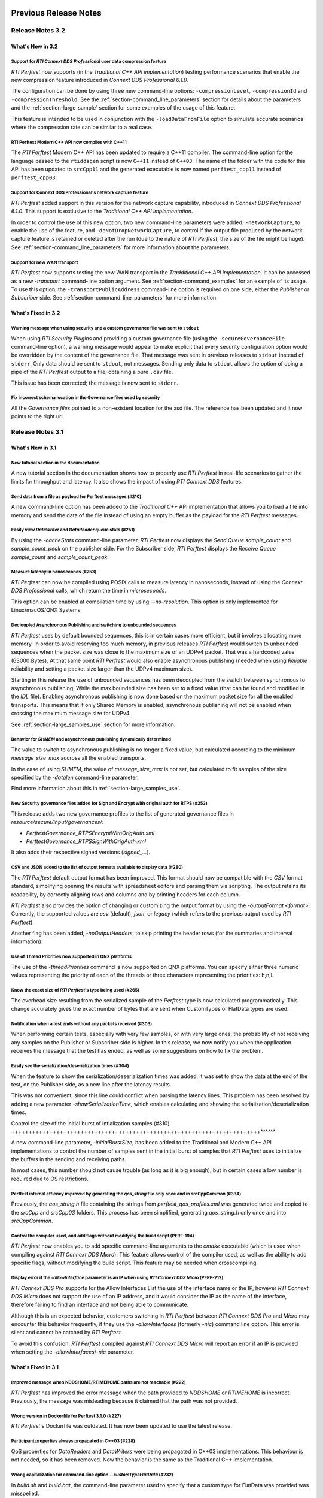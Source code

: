 Previous Release Notes
----------------------

Release Notes 3.2
~~~~~~~~~~~~~~~~~

What's New in 3.2
^^^^^^^^^^^^^^^^^

Support for *RTI Connext DDS Professional* user data compression feature |newTag|
+++++++++++++++++++++++++++++++++++++++++++++++++++++++++++++++++++++++++++++++++

*RTI Perftest* now supports (in the *Traditional C++ API implementation*) testing
performance scenarios that enable the new compression feature introduced
in *Connext DDS Professional 6.1.0*.

The configuration can be done by using three new command-line options:
``-compressionLevel``, ``-compressionId`` and ``-compressionThreshold``. See the
:ref:`section-command_line_parameters` section for details about the parameters
and the :ref:`section-large_sample` section for some examples of the usage of
this feature.

This feature is intended to be used in conjunction with the
``-loadDataFromFile`` option to simulate accurate scenarios where the
compression rate can be similar to a real case.

RTI Perftest Modern C++ API now compiles with C++11 |enhancedTag|
+++++++++++++++++++++++++++++++++++++++++++++++++++++++++++++++++

The *RTI Perftest* Modern C++ API has been updated to require a C++11 compiler. The
command-line option for the language passed to the ``rtiddsgen`` script is now
``C++11`` instead of ``C++03``. The name of the folder with the code for this API
has been updated to ``srcCpp11`` and the generated executable is now named
``perftest_cpp11`` instead of ``perftest_cpp03``.

Support for Connext DDS Professional's network capture feature |newTag|
+++++++++++++++++++++++++++++++++++++++++++++++++++++++++++++++++++++++

*RTI Perftest* added support in this version for the network capture capability,
introduced in *Connext DDS Professional 6.1.0*. This support is
exclusive to the *Traditional C++ API implementation*.

In order to control the use of this new option, two new command-line parameters
were added: ``-networkCapture``, to enable the use of the feature, and
``-doNotDropNetworkCapture``, to control if the output file produced by the
network capture feature is retained or deleted after the run (due to the nature of *RTI
Perftest*, the size of the file might be huge). See :ref:`section-command_line_parameters` for
more information about the parameters.

Support for new WAN transport |newTag|
++++++++++++++++++++++++++++++++++++++

*RTI Perftest* now supports testing the new WAN transport in the *Tradditional C++
API implementation*. It can be accessed as a new `-transport` command-line option
argument. See :ref:`section-command_examples` for an example of its
usage. To use this option, the ``-transportPublicAddress`` command-line option
is required on one side, either the *Publisher* or *Subscriber* side.
See :ref:`section-command_line_parameters` for more information.

What's Fixed in 3.2
^^^^^^^^^^^^^^^^^^^

Warning message when using security and a custom governance file was sent to ``stdout`` |fixedTag|
++++++++++++++++++++++++++++++++++++++++++++++++++++++++++++++++++++++++++++++++++++++++++++++++++

When using *RTI Security Plugins* and providing a custom governance
file (using the ``-secureGovernanceFile`` command-line option), a warning message
would appear to make explicit that every security configuration option would be
overridden by the content of the governance file. That message was sent in previous
releases to ``stdout`` instead of ``stderr``. Only data should be sent to
``stdout``, not messages. Sending only data to ``stdout`` allows the option
of doing a pipe of the *RTI Perftest* output to a file, obtaining a pure ``.csv`` file.

This issue has been corrected; the message is now sent to ``stderr``.

Fix incorrect schema location in the Governance files used by security |fixedTag|
+++++++++++++++++++++++++++++++++++++++++++++++++++++++++++++++++++++++++++++++++

All the `Governance files` pointed to a non-existent location for the xsd file.
The reference has been updated and it now points to the right url.

Release Notes 3.1
~~~~~~~~~~~~~~~~~

What's New in 3.1
^^^^^^^^^^^^^^^^^

New tutorial section in the documentation |newTag|
++++++++++++++++++++++++++++++++++++++++++++++++++

A new tutorial section in the documentation shows how to properly use
*RTI Perftest* in real-life scenarios to gather the limits for throughput
and latency. It also shows the impact of using *RTI Connext DDS* features.

Send data from a file as payload for Perftest messages (#210) |newTag|
++++++++++++++++++++++++++++++++++++++++++++++++++++++++++++++++++++++

A new command-line option has been added to the
*Traditional C++* API implementation that allows you to load a file
into memory and send the data of the file instead of using an empty buffer as the
payload for the *RTI Perftest* messages.

Easily view *DataWriter* and *DataReader* queue stats (#251) |enhancedTag|
++++++++++++++++++++++++++++++++++++++++++++++++++++++++++++++++++++++++++

By using the `-cacheStats` command-line parameter, *RTI Perftest* now displays the
*Send Queue* `sample_count` and `sample_count_peak` on the publisher side. For the
Subscriber side, *RTI Perftest* displays the *Receive Queue* `sample_count` and
`sample_count_peak`.

Measure latency in nanoseconds (#253) |newTag|
++++++++++++++++++++++++++++++++++++++++++++++

*RTI Perftest* can now be compiled using POSIX calls to measure latency
in nanoseconds, instead of using the *Connext DDS Professional* calls,
which return the time in *microseconds*.

This option can be enabled at compilation time by using `--ns-resolution`.
This option is only implemented for Linux/macOS/QNX Systems.

Decloupled Asynchronous Publishing and switching to unbounded sequences |enhancedTag|
+++++++++++++++++++++++++++++++++++++++++++++++++++++++++++++++++++++++++++++++++++++

*RTI Perftest* uses by default bounded sequences, this is in certain cases more
efficient, but it involves allocating more memory. In order to avoid reserving
too much memory, in previous releases *RTI Perftest* would switch to unbounded
sequences when the packet size was close to the maximum size of an UDPv4 packet.
That was a hardcoded value (63000 Bytes). At that same point *RTI Perftest* would
also enable asynchronous publishing (needed when using *Reliable* reliability and
setting a packet size larger than the UDPv4 maximum size).

Starting in this release the use of unbounded sequences has been decoupled from
the switch between synchronous to asynchronous publishing: While the max bounded
size has been set to a fixed value (that can be found and
modified in the `IDL` file). Enabling asynchronous publishing is now done based
on the maximum packet size for all the enabled transports. This means that if
only Shared Memory is enabled, asynchronous publishing will not be enabled when
crossing the maximum message size for UDPv4.

See :ref:`section-large_samples_use` section for more information.

Behavior for `SHMEM` and asynchronous publishing dynamically determined |enhancedTag|
+++++++++++++++++++++++++++++++++++++++++++++++++++++++++++++++++++++++++++++++++++++

The value to switch to asynchronous publishing is no longer a fixed value, but
calculated according to the minimum `message_size_max` accross all the enabled
transports.

In the case of using `SHMEM`, the value of `message_size_max` is not set, but
calculated to fit samples of the size specified by the
`-datalen` command-line parameter.

Find more information about this in :ref:`section-large_samples_use`.

New Security governance files added for Sign and Encrypt with original auth for RTPS (#253) |newTag|
++++++++++++++++++++++++++++++++++++++++++++++++++++++++++++++++++++++++++++++++++++++++++++++++++++

This release adds two new governance profiles to the list of generated governance files in
`resource/secure/input/governances/`:

- `PerftestGovernance_RTPSEncryptWithOrigAuth.xml`
- `PerftestGovernance_RTPSSignWithOrigAuth.xml`

It also adds their respective signed versions (`signed_`...).

CSV and JSON added to the list of output formats available to display data (#280) |newTag|
++++++++++++++++++++++++++++++++++++++++++++++++++++++++++++++++++++++++++++++++++++++++++

The *RTI Perftest* default output format has been improved. This format should now
be compatible with the `CSV` format standard, simplifying opening the results with
spreadsheet editors and parsing them via scripting. The output retains its readability,
by correctly aligning rows and columns and by printing headers for each column.

*RTI Perftest* also provides the option of changing or customizing the
output format by using the `-outputFormat <format>`. Currently, the supported
values are `csv` (default), `json`, or `legacy` (which refers to the previous
output used by *RTI Perftest*).

Another flag has been added, `-noOutputHeaders`, to skip printing the
header rows (for the summaries and interval information).

Use of Thread Priorities now supported in QNX platforms |enhancedTag|
+++++++++++++++++++++++++++++++++++++++++++++++++++++++++++++++++++++

The use of the `-threadPriorities` command is now supported on QNX platforms.
You can specify either three numeric values representing the priority of each
of the threads or three characters representing the priorities: h,n,l.

Know the exact size of *RTI Perftest*'s type being used (#265) |enhancedTag|
++++++++++++++++++++++++++++++++++++++++++++++++++++++++++++++++++++++++++++

The overhead size resulting from the serialized sample of the *Perftest* type is
now calculated programmatically. This change accurately gives the exact number of bytes
that are sent when CustomTypes or FlatData types are used.

Notification when a test ends without any packets received (#303) |newTag|
++++++++++++++++++++++++++++++++++++++++++++++++++++++++++++++++++++++++++

When performing certain tests, especially with very few samples, or with very large
ones, the probability of not receiving any samples on the Publisher or Subscriber side
is higher. In this release, we now notify you when the application receives the
message that the test has ended, as well as some suggestions on how to fix the problem.

Easily see the serialization/deserialization times (#304) |newTag|
++++++++++++++++++++++++++++++++++++++++++++++++++++++++++++++++++

When the feature to show the serialization/deserialization times was added, it was set
to show the data at the end of the test, on the Publisher side, as a new line after the
latency results.

This was not convenient, since this line could conflict when parsing the latency lines.
This problem has been resolved by adding a new parameter `-showSerializationTime`, which
enables calculating and showing the serialization/deserialization times.

Control the size of the initial burst of intialization samples (#310) |newTag|
++++++++++++++++++++++++++++++++++++++++++++++++++++++++++++++++++++++++^^^^^^

A new command-line parameter, `-initialBurstSize`, has been added to the
Traditional and Modern C++ API implementations to control the number of
samples sent in the initial burst of samples that *RTI Perftest* uses to initialize
the buffers in the sending and receiving paths.

In most cases, this number should not cause trouble (as long as it is
big enough), but in certain cases a low number is required due to OS restrictions.

Perftest internal effiency improved by generating the `qos_string` file only once and in srcCppCommon (#334) |enhancedTag|
++++++++++++++++++++++++++++++++++++++++++++++++++++++++++++++++++++++++++++++++++++++++++++++++++++++++++++++++++++++++++

Previously, the `qos_string.h` file containing the strings from
`perftest_qos_profiles.xml` was generated twice and copied to the `srcCpp` and
`srcCpp03` folders. This process has been simplified, generating `qos_string.h` only
once and into `srcCppCommon`.

Control the compiler used, and add flags without modifying the build script (PERF-194) |enhancedTag|
++++++++++++++++++++++++++++++++++++++++++++++++++++++++++++++++++++++++++++++++++++++++++++++++++++

*RTI Perftest* now enables you to add specific
command-line arguments to the `cmake` executable (which is used when compiling
against *RTI Connext DDS Micro*). This feature allows control of the compiler
used, as well as the ability to add specific flags, without modifying the build
script. This feature may be needed when crosscompiling.


Display error if the `-allowInterface` parameter is an IP when using *RTI Connext DDS Micro* (PERF-212) |enhancedTag|
+++++++++++++++++++++++++++++++++++++++++++++++++++++++++++++++++++++++++++++++++++++++++++++++++++++++++++++++++++++

*RTI Connext DDS Pro* supports for the Allow Interfaces List the use of the
interface name or the IP, however *RTI Connext DDS Micro* does not support the
use of an IP address, and it would consider the IP as the name of the interface,
therefore failing to find an interface and not being able to communicate.

Although this is an expected behavior, customers switching in *RTI Perftest*
between *RTI Connext DDS Pro* and *Micro* may encounter this behavior frequently,
if they use the `-allowInterfaces` (formerly `-nic`) command line option. This
error is silent and cannot be catched by *RTI Perftest*.

To avoid this confusion, *RTI Perftest* compiled against *RTI Connext DDS Micro*
will report an error if an IP is provided when setting the `-allowInterfaces`/`-nic`
parameter.

What's Fixed in 3.1
^^^^^^^^^^^^^^^^^^^

Improved message when NDDSHOME/RTIMEHOME paths are not reachable (#222) |fixedTag|
++++++++++++++++++++++++++++++++++++++++++++++++++++++++++++++++++++++++++++++++++

*RTI Perftest* has improved the error message when the path provided to
`NDDSHOME` or `RTIMEHOME` is incorrect. Previously, the message was
misleading because it claimed that the path was not provided.

Wrong version in Dockerfile for Perftest 3.1.0 (#227) |fixedTag|
++++++++++++++++++++++++++++++++++++++++++++++++++++++++++++++++

*RTI Perftest*'s Dockerfile was outdated. It has now been updated to use the
latest release.

Participant properties always propagated in C++03 (#228) |fixedTag|
+++++++++++++++++++++++++++++++++++++++++++++++++++++++++++++++++++

QoS properties for *DataReaders* and *DataWriters* were being propagated in C++03
implementations. This behaviour is not needed, so it has been removed. Now the
behavior is the same as the Traditional C++ implementation.

Wrong capitalization for command-line option `--customTypeFlatData` (#232) |fixedTag|
+++++++++++++++++++++++++++++++++++++++++++++++++++++++++++++++++++++++++++++++++++++

In `build.sh` and `build.bat`, the command-line parameter
used to specify that a custom type for FlatData was provided was misspelled.

Error finalizing the application when using `SHMEM` for *RTI Connext DDS Micro* (#234) |fixedTag|
+++++++++++++++++++++++++++++++++++++++++++++++++++++++++++++++++++++++++++++++++++++++++++++++++

When using *RTI Connext DDS Micro* and setting the transport to `SHMEM`, an error
appeared at the end of the test for both Publisher and Subscriber by the time
the `finalize_instance()` function was called. This error has been resolved.

*rtiddsgen* version not properly compared to identify support of certain features (#237) |fixedTag|
+++++++++++++++++++++++++++++++++++++++++++++++++++++++++++++++++++++++++++++++++++++++++++++++++++

Previously, the *rtiddsgen* version number was not correctly obtained
by *RTI Perftest* compilation scripts. This problem caused the inclusion of the
wrong compilation flags in some cases.

Incorrect governance file values for RTI Security Plugins (#239) |fixedTag|
+++++++++++++++++++++++++++++++++++++++++++++++++++++++++++++++++++++++++++

The `PerftestGovernance_RTPSEncryptWithOrigAuthEncryptData.xml` and
`PerftestGovernance_RTPSSignWithOrigAuthEncryptData.xml` governance files were not
correctly writen. They would not set the right flags to encrypt the data. This issue
has been fixed.

ContentFilteredTopics (`-cft`) range option not working properly (#240) |fixedTag|
++++++++++++++++++++++++++++++++++++++++++++++++++++++++++++++++++++++++++++++++++

The `-cft` option for the *Perftest* Subscriber side was not working correctly
when specifying a range of values to filter (e.g., `-cft 3:5`). This behavior has
been corrected.

Issue displaying Connext DDS Micro release number (#243) |fixedTag|
+++++++++++++++++++++++++++++++++++++++++++++++++++++++++++++++++++

*RTI Perftest* would display the `RTIME_DDS_VERSION_REVISION`
instead of the `RTIME_DDS_VERSION_RELEASE` when compiling against *RTI
Connext DDS Micro*. This problem has been fixed.

Incorrect number of max_instances in DataReader when using Connext DDS Micro (#244) |fixedTag|
++++++++++++++++++++++++++++++++++++++++++++++++++++++++++++++++++++++++++++++++++++++++++++++

The `max_instances` value assigned to the resouce limits on the *DataReader*
side in *RTI Perftest* when compiling against *Connext DDS Micro* was not
set correctly. It would not account for the extra sample used to skip the
*ContentFilteredTopics*.

Asynchronous publishing incorrectly set to true when using Zero Copy and Large Data (#246) |fixedTag|
+++++++++++++++++++++++++++++++++++++++++++++++++++++++++++++++++++++++++++++++++++++++++++++++++++++
*RTI Perftest* presented in the summary on the Publisher side that asynchronous
publishing was set to *true* regardless of whether the test was
using *Zero Copy transfer over shared memory*.

When using Zero Copy transfer over shared memory, the size of the message being sent
will always be constant, independent of the size of the sample being sent, since it is
just a reference to where the sample is stored in memory. This means that aynchronous
publishing is not needed in any case.

Incorrect documentation examples for FlatData and Zero-Copy (#249) |fixedTag|
+++++++++++++++++++++++++++++++++++++++++++++++++++++++++++++++++++++++++++++
In the documentation examples for FlatData and Zero Copy transfer over shared memory,
the data sizes used for the Publisher and Subscriber did not match. Also, in the
Best Effort case, the command lines did not include the `-bestEffort` option. These
issues have been fixed.

Discovery process not robust enough (#261) |fixedTag|
+++++++++++++++++++++++++++++++++++++++++++++++++++++

*RTI Perftest* was not checking that all the entities of
the three *Topics* (AnnouncementTopic, ThroughputTopic, and LatencyTopic) were
discovering each other, only the ones for the ThroughputTopic. In corner cases, this
led to the test not working correctly. This problem has been corrected.

LatencyTopic endpoints not discovered in some cases (#261) |fixedTag|
+++++++++++++++++++++++++++++++++++++++++++++++++++++++++++++++++++++

The combination of the previous issue and a bug in *Connext DDS Micro*
(MICRO-2191) caused the LatencyTopic endpoints to not be correctly
discovered in certain cases, making it impossible to gather latency numbers.

IDL used both old and new prefix annotations (#270) |fixedTag|
++++++++++++++++++++++++++++++++++++++++++++++++++++++++++++++

*RTI Perftest* IDL files used a combination of the new
prefix annotations and the old ones. This inconsistency has been fixed.

This fix imposes a restriction (already existing) on the minimum version for which
*RTI Perftest* can be compiled (*Connext DDS Professional* 5.3.1).

`DTLS` transport did not work in Traditional/Modern C++ by default (#281) |fixedTag|
++++++++++++++++++++++++++++++++++++++++++++++++++++++++++++++++++++++++++++++++++++

By default, the *RTI Perftest* Subscriber would fail when the transport was set to
`DTLS` due to an incorrect private key on the Subscriber side. This issue has been
resolved.

Incorrect port calculation in RawTransport with multiples Subscribers (#283) |fixedTag|
+++++++++++++++++++++++++++++++++++++++++++++++++++++++++++++++++++++++++++++++++++++++
The RawTransport port calculation has been fixed when there are multiples Subscribers.

Segmentation fault when finishing tests in Traditional/Modern C++ (#288) |fixedTag|
+++++++++++++++++++++++++++++++++++++++++++++++++++++++++++++++++++++++++++++++++++
The use of `-useReadThread` (which internally would imply using `waitsets`)
caused a segmentation fault at the end of the test (when *RTI Perftest* deleted
the entities). This problem affected Traditional and Modern C++ implementations.
This problem has been fixed.

`-sleep` option not working correctly with values larger than 1 second (#299) |fixedTag|
++++++++++++++++++++++++++++++++++++++++++++++++++++++++++++++++++++++++++++++++++++++++

The calculation of the seconds and nanoseconds to sleep between sending samples
when using the `-sleep` command-line option was not correct for both the Traditional
and the Modern C++ implementations. This issue has been resolved.

Error in Modern C++ when using FlatData (#306) |fixedTag|
+++++++++++++++++++++++++++++++++++++++++++++++++++++++++

An error was found when testing FlatData in the Modern C++ API implementation.
The `write()` call would fail to find the right instance handle. This issue
would show up in any of the three topics and would cause an exception. This
problem has been fixed.

`-sendQueueSize` not correctly applied to Subscriber side (#309) |fixedTag|
+++++++++++++++++++++++++++++++++++++++++++++++++++++++++++++++++++++++++++

Even though the use of `-sendQueueSize` was modified to be allowed on the
Subscriber side for the pong *Datawriter*, the values for the maximum and
minimum send queue size where not correctly set in the code. This issue has been
fixed.

Error using Zero-Copy and checking sample consistency with waitsets (#316 and #317) |fixedTag|
++++++++++++++++++++++++++++++++++++++++++++++++++++++++++++++++++++++++++++++++++++++++++++++

In the Traditional and Modern C++ API implemetations, when
using `-zeroCopy` + `-useReadThread` + `-checkConsistency`, *Connext DDS* would
show:

    DDS_SampleInfoSeq_get_reference:!assert index out of bounds
    TestDataLarge_ZeroCopy_w_FlatData_tSeq_get_reference:!assert index out of bounds
    DDS_DataReader_is_metp_data_consistent:ERROR: Bad parameter: sample

In the case of the Modern C++ API implementation, this problem also caused a
crash. This issue has been fixed.

Code generation failure on Windows when `FlatData` is disabled (#319) |fixedTag|
++++++++++++++++++++++++++++++++++++++++++++++++++++++++++++++++++++++++++++++++

On Windows®, a failure occurred when trying to compile an architecture without
support for `FlatData`. This may have occurred if the *RTI Connext DDS Professional*
version was before the inclusion of the feature or if *RTI Perftest* intentionally disabled
FlatData in the `build.bat` code. The problem might also have occurred for certain
embedded Windows architectures.

This issue has been resolved.

`RTI_LANGUAGE_CPP_MODERN` flag not propagated correctly when using build.sh script (#322) |fixedTag|
++++++++++++++++++++++++++++++++++++++++++++++++++++++++++++++++++++++++++++++++++++++++++++++++++++

An issue has been resolved in the `build.sh` script that caused the
`RTI_LANGUAGE_CPP_MODERN` define flag to not be propagated correctly when compiling.
This issue did not cause a bug or wrong behavior.


`-batchSize` parameter not correctly written in Traditional and Modern C++ API implementations (#324) |fixedTag|
++++++++++++++++++++++++++++++++++++++++++++++++++++++++++++++++++++++++++++++++++++++++++++++++++++++++++++++++

This release fixes an issue for the Traditional and Modern C++ API implementations
where the parameter manager would expect `-batchsize` instead of `-batchSize`. This issue
was only a problem for VxWorks® systems, where the parsing of the parameters is
case-sensitive.

Performance degradation in Modern C++ when using Dynamic Data (#332) |fixedTag|
+++++++++++++++++++++++++++++++++++++++++++++++++++++++++++++++++++++++++++++++

When using Dynamic Data, the `Send()` path always tried to clear the content
of the sample prior to starting repopulating it. This should only be necesary if the
sequence size changes. This issue has been fixed.

Perftest Traditional C++ API implementation did not initialize sequence (#348) |fixedTag|
+++++++++++++++++++++++++++++++++++++++++++++++++++++++++++++++++++++++++++++++++++++++++

In the *RTI Perftest* implementation of the Traditional C++ API, the sequence sent
by the middleware was not being initialized. This issue has been resolved. Now
the sequence is initialized to zeros.

Incorrect extenal libraries passed to cmake when compiling against Connext DDS Micro in QNX (PERF-194) |fixedTag|
+++++++++++++++++++++++++++++++++++++++++++++++++++++++++++++++++++++++++++++++++++++++++++++++++++++++++++++++++
When building *RTI Perftest* for *Connext DDS Micro* in QNX, the wrong external libraries
were passed to ``cmake``. This problem has been fixed.

Previous Release Notes
----------------------

Release Notes 3.0.1
~~~~~~~~~~~~~~~~~~~

What's Fixed in 3.0.1
^^^^^^^^^^^^^^^^^^^^^

Fix Custom Types failure due to the use of Flat Data (#221)
+++++++++++++++++++++++++++++++++++++++++++++++++++++++++++

Custom Types implementation was incomplete for FlatData types causing compilation
errors when trying to use the feature.

This issue has been fixed and FlatData custom types can be used along with
regular custom types by using the new ``--customTypeFlatData`` build option.

The only known limitation is that these FlatData types must be declared as mutable.

Improve message when NDDSHOME/RTIMEHOME paths are not reachable (#222)
++++++++++++++++++++++++++++++++++++++++++++++++++++++++++++++++++++++

*RTI Perftest* has improved the error message when the path provided to the
`NDDSHOME` or `RTIMEHOME` are incorrect. In previous releases this could be
misleading since it would claim that the path was not provided.

Release Notes 3.0
~~~~~~~~~~~~~~~~~

What's New in 3.0
^^^^^^^^^^^^^^^^^

Ability to use your own type in RTI Perftest (#33)
++++++++++++++++++++++++++++++++++++++++++++++++++

*RTI Perftest* now supports the ability to use your own custom type.
It is possible to measure the performance of your own type.

The Custom Types feature allows you to use your own customized types instead of
the one provided by *RTI Perftest*. It is designed in such a way that the number
of changes in the code and configuration files is minimal.

RTI Perftest thread priorities can be configured via command-line parameter (#65)
+++++++++++++++++++++++++++++++++++++++++++++++++++++++++++++++++++++++++++++++++

For the Traditional and Modern C++ API Implementations, a new parameter,
`-threadPriorities`, has been added to *RTI Perftest*. This parameter allows you
to set the priorities on the different threads created by *RTI Connext DDS*
and by the application itself.

This parameter accepts either three numeric values (whichever numeric values you choose)
representing the priority of each of the threads or, instead, three characters representing
the priorities. These characters are h (high), n (normal) and l (low). These parameters
can be used as follows:

::

-threadPriorities X:Y:Z

Where:

- **X** is for the priority of the Main Thread that manages all the communication.
  X is also used for the Asynchronous Thread when using large data.
- **Y** is the priority for all the receive threads. This value will be used for
  the Receive Thread created by *RTI Connext DDS*. If ``-useReadThread`` (use waitsets)
  is used, Y is for the thread in charge of receiving the data.
- **Z** is the priority for the Event and DataBase Threads created at the
  *RTI Connext DDS* level.

This feature will only work for *RTI Connext DDS Professional*.
To see what values should be used for the different threads see
the following information in the *RTI Connext DDS Core Libraries Platform Notes*:

- The "Thread-Priority Definitions for Linux Platforms" table
- The "Thread-Priority Definitions for OS X Platforms" table
- The "Thread-Priority Definitions for Windows Platforms" table

Raw Transport Support (#77)
+++++++++++++++++++++++++++

*RTI Perftest* now supports raw transport communications. This allows the
application to conduct performance tests skipping the DDS protocol. The purpose of this
feature is to allow the calculation of protocol overhead and time differences.

To run a test with this feature, the ``-rawTransport`` command line option is
required.

The Raw Transport feature is only aviable for C++ and supports two kinds of transport
protocols, UDPv4 and Shared Memory.

The Raw Transport feature allows the following configurations:

-  `Multicast` (only for UDPv4)
-  `One-to-many communication` (Pub -> Sub)
-  `Latency Test` / `Throughput Test`
-  `Scan`

Some of the command-line parameters that exist for DDS are not supported if
``-rawTransport`` is used.

For the command ``-peer``, the behavior has been modified. You can use ``-peer`` to set a
peer address and a new optional ID:

    Syntax: -peer <x.x.x.x>|<x.x.x.x:id>

    If no ID is provided, it's set as zero.

    You can set multiple peers; the maximum value of accepted peers is RTIPERFTEST_MAX_PEERS, 
    which corresponds to 1024.

    Example:

::

    perftest_cpp -pub -rawTransport -peer 127.0.0.1:5 -peer 127.0.0.1:6


A new command-line parameter, `-noBlockingSockets`, has been added:

-  This parameter changes the blocking behavior of send sockets to `never block`.
-  It is only available when ``-rawTransport`` is set with UDPv4 as the protocol.
-  This parameter can reduce the lost packets.
-  CHANGING THIS PARAMETER FROM THE DEFAULT CAN CAUSE SIGNIFICANT PERFORMANCE VARIATIONS.

Support for RTI Connext DDS Micro 3.0.0 (#78)
+++++++++++++++++++++++++++++++++++++++++++++

Starting with this release, *RTI Perftest* will have support for *RTI Connext
DDS Micro* 3.0.0 and above.

By using the ``--micro`` and the ``--RTIMEHOME path`` command-line options at
compile time, *RTI Perftest* will generate code for *RTI Connext DDS Micro* and
try to compile using ``cmake`` (the path for which can also be configured by
a command-line parameter in the build script). In this case, the 
*RTI Perftest* executable will be placed similarly to *RTI Connext DDS Professional's* 
executable; however, it will be named ``perftest_cpp_micro``.

Most *RTI Perftest* features are available when using *RTI Connext Micro*; however, some
command-line parameters and options are available only for *RTI Connext DDS
Professional*. More information about the supported parameters can be found in the
*Command-Line Parameters* examples section.

Build HTML and PDF documentation (#94)
++++++++++++++++++++++++++++++++++++++

*RTI Perftest*'s build script for Linux now offers the option to generate the HTML
and PDF documentation from the .rst files in srcDoc.

Allow 3 differents addresses for -multicastAddr feature (#97)
+++++++++++++++++++++++++++++++++++++++++++++++++++++++++++++

In previous versions of *RTI Perftest*, the `-multicastAddr` command-line
parameter only supported a single address as input. This behavior has been
improved. In addition to providing only one address, this parameter also
allows you to provide three different addresses for each of the three topics used by
*RTI Perftest* (Throughput, Latency, and Announcement).

Both IPv4 and IPv6 addresses are supported and can be set together on the same
input command. All the input addresses must be in multicast range.

If you specify only one address, *RTI Perftest* will use that one 
and the two consecutive ones: for example, if you give 1.1.1.1, *RTI Perftest* will use 
1.1.1.1 + 1.1.1.2 + 1.1.1.3. The higher values supported are `239.255.255.253` for IPv4
and `FFFF:FFFF:FFFF:FFFF:FFFF:FFFF:FFFF:FFFC` for IPv6.

Display in RTI Perftest's subscriber side if the type expected is large data (#123)
+++++++++++++++++++++++++++++++++++++++++++++++++++++++++++++++++++++++++++++++++++++

*RTI Perftest* requires you to specify on the subscriber side the Data Length parameter
if the data to be received is larger than the `MAX_SYNCHRONOUS_SIZE` constant. This
parameter is used to change from the regular `TestData_t` type to `TestDataLarge_t` (used for
large data). However, this was not displayed anywhere in the summary shown by
the subscriber.

This issue has been fixed. Now the subscriber will show a short message stating
that it is expecting the large data type.

Added --compiler and --linker command-line parameters to build.sh (#152)
++++++++++++++++++++++++++++++++++++++++++++++++++++++++++++++++++++++++

When building using makefiles, you can now use the `--compiler` and/or `--linker`
command-line parameters to explicitly specify to the `build.sh` script the
compiler/linker executables that will be used by *rtiddsgen*.

Ease the execution of *RTI Perftest* in *VxWorks* (#167)
++++++++++++++++++++++++++++++++++++++++++++++++++++++++

In previous releases, it was not clear how to run `RTI Perftest` in `VxWorks`:
each command-line parameter had to be appended to the `argv` array inside
`publisher_main` and `subscriber_main` in `perftest_publisher.cxx`. This
required recompiling each time the parameters changed.

This behavior has been simplified: in order to run in `VxWorks`, you can 
call the `perftest_cpp_main` function and receive a simple string
containing all the command-line parameters.

Support *RTI Perftest* on *Android* platforms (#186)
++++++++++++++++++++++++++++++++++++++++++++++++++++

Although the code for *RTI Perftest* is supposed to be platform-independent, it
might not work out-of-the-box for mobile operating systems, since it expects to be used in a
terminal.

Starting in version 3.0.0, *RTI Perftest* can also be compiled and used for
Android platforms, using the basic graphical interface generated by *rtiddsgen*
to print the output of the application.

Support *RTI Connext DDS 6.0.0* *FlatData* and *Zero-Copy* features (#211)
++++++++++++++++++++++++++++++++++++++++++++++++++++++++++++++++++++++++++

*RTI Connext DDS 6.0.0* introduces *RTI FlatData* language binding and
*Zero-Copy* transfer mode over Shared Memory.

*RTI FlatData* reduces the number of copies made when sending a sample
from a DataWriter to a DataReader from four to just two by building samples
where the in-memory representation matches the wire representation.

*Zero-Copy* transfer mode accomplishes zero copies by using the shared memory
(SHMEM) built-in transport to send 16-byte references to samples within a
SHMEM segment owned by the DataWriter. This does not only reduces the latency
but also makes the latency independent of the sample size.

Starting in version 3.0.0, *RTI Perftest* supports *RTI FlatData* language
binding and Zero Copy transfer over Shared Memory.

This feature is not available when compiling for *RTI Connext DDS Micro*.

Increase `send_socket_buffer_size` for the `UDPv4` transport
++++++++++++++++++++++++++++++++++++++++++++++++++++++++++++

In order to achieve better performance with dealing with Large Data, the
`send_socket_buffer_size` property has been modified from 500KB to 1MB in the
*QoS* file.

What's Fixed in 3.0
^^^^^^^^^^^^^^^^^^^

Remove duplicate code on RTIDDSImpl when the topic name is checked (#99)
+++++++++++++++++++++++++++++++++++++++++++++++++++++++++++++++++++++++++

Each time a DataReader or DataWriter was created, the topic name was compared with all the
default topic names (Throughput, Latency, Announcement), in order to get
the proper QoS Profile Name. This led to a lot of duplicated code on the
`createWriter` and `createReader` functions.

This behavior has been fixed by creating a new function `getQoSProfileName`
that accesses a new map, `_qoSProfileNameMap`, which contains the three topic
names and their corresponding profile names.

Fix incorrect parsing of the `-executionTime` command-line parameter (#102)
+++++++++++++++++++++++++++++++++++++++++++++++++++++++++++++++++++++++++++

In previous releases, for the Traditional and Modern C++ API implementations,
the `-executionTime <sec>` command-line parameter would ignore any invalid
value for the `<sec>` parameter without any notification to the user.

This behavior has been fixed and unified for all the API implementations,
which now show an error when finding a wrong value for the `<sec>` option.

Ensure compatibility for the Traditional and Modern C++ Implementation (#114)
+++++++++++++++++++++++++++++++++++++++++++++++++++++++++++++++++++++++++++++

Some of the changes added for #55 broke compatibility when compiling certain
platforms with no support for C++11. This issue has been fixed.

Wait for all perftest executions to finish before finalizing participants factory (#120)
++++++++++++++++++++++++++++++++++++++++++++++++++++++++++++++++++++++++++++++++++++++++

In *VxWorks* kernel mode, static objects are shared across different runs of the same
*RTI Perftest* libraries/executables, and changes in one run would cause changes in the other.
When finalizing the *Participant Factory* after deleting the participant of an *RTI Perftest* execution,
an error about outstanding participants in the domain was printed. This error occurred
because the *Participant Factory* was shared accross runs in the same machine;
therefore, participants from other executions prevented the factory from
being properly finalized.

This issue has been fixed by checking that the factory is empty of participants
before finalizing it.

Fix incorrect behavior for the `-unbounded` command-line option when not using large data (#125)
++++++++++++++++++++++++++++++++++++++++++++++++++++++++++++++++++++++++++++++++++++++++++++++++

In the 2.4 release, a regression was introduced: the use of `-unbounded`
caused a failure when using datasizes from 28 to 63000 bytes. This
issue has been resolved.

Update maximum sample size accepted by *RTI Perftest* (#136)
++++++++++++++++++++++++++++++++++++++++++++++++++++++++++++

The maximum size of a sample accepted by *RTI Perftest* has been updated to
be compatible with *RTI Connext DDS 6.0.0*. This new value is 2147482620 bytes.

Add option to enable latency measurements in machines with low resolution clocks (#162)
+++++++++++++++++++++++++++++++++++++++++++++++++++++++++++++++++++++++++++++++++++++++

If the machine where *RTI Perftest* is being executed has a low resolution
clock, the regular logic might not report accurate latency numbers. Therefore,
the application now implements a simple solution to get a rough estimate of the
latency.

Before sending the first sample, *RTI Perftest* records the time; right after
receiving the last pong, the time is recorded again. Under the assumption that
the processing time is negligible, the average latency is calculated as half
the time taken divided by the number of samples sent.

This calculation only makes sense if latencyCount = 1 (Latency Test), since
it assumes that every single ping is answered.

Stop using alarm function to schedule functions since it is deprecated (#164)
+++++++++++++++++++++++++++++++++++++++++++++++++++++++++++++++++++++++++++++

When using `-executionTime <seconds>` parameter, internally, *RTI Perftest* was scheduling a
function call by using it as a handler when an ALARM signal was received.
This ALARM signal was set to be signaled in the amount of seconds specified by the *executionTime*
parameter using the `alarm()` function available in POSIX systems; however,
this alarm function has been deprecated or is even missing in some of RTI's supported platforms.

This issue has been fixed by using a thread that sleeps for the amount of
seconds specified, after which the thread calls the desired function.

Remove the use of certain static variables that caused issues in *VxWorks* kernel mode (#166)
+++++++++++++++++++++++++++++++++++++++++++++++++++++++++++++++++++++++++++++++++++++++++++++

When running two or more instances of *RTI Perftest* within the same machine in *VxWorks* kernel mode,
some parameters were shared between instances. This sharing happened because static variables are shared
across different runs of the same *RTI Perftest* libraries/executables, and changes in one run would cause
changes in the other. This issue has ben fixed.

Use Connext DDS implementation for the `milliSleep` method in C++ (#180)
++++++++++++++++++++++++++++++++++++++++++++++++++++++++++++++++++++++++

The ``PerftestClock::milliSleep()`` method has been modified in the Traditional and Modern C++ implementations
to always use the *RTI Connext DDS* sleep functionality.
This change makes the sleep functionality independent of the operating system.

At the same time, the code has been improved to avoid overflowing the time of the sleeping
period.

Fix Bottleneck due to low SHMEM QoS resources settings
++++++++++++++++++++++++++++++++++++++++++++++++++++++

The QoS setting `dds.transport.shmem.builtin.received_message_count_max`
was set based on the OS default receive buffer size for SHMEM and the
size of the payload sent on a sample.

The resulting allocated space was too small and therefore the throughput
was being limited.

The `dds.transport.shmem.builtin.received_message_count_max` and
`dds.transport.shmem.builtin.receive_buffer_size` QoS settings have been
increased to avoid this bottleneck.

Release Notes 2.4
~~~~~~~~~~~~~~~~~

What's New in 2.4
^^^^^^^^^^^^^^^^^

Summary of test parameters printed before RTI Perftest runs (#46)(#67)
++++++++++++++++++++++++++++++++++++++++++++++++++++++++++++++++++++++

*RTI Perftest* provides a great number of command-line parameters, plus the option
of using the *xml configuration* file for modifying the RTI Connext DDS QoS. This
could lead to some confusion with regards to the test that will run when executing
the application.

In order to make this clear, *RTI Perftest* now shows a summary at the beginning of
the test with most of the relevant parameters being used for thetest. The
summary is done for both Publisher and Subscriber sides.

Added command-line parameters to simplify single API build (#50)
++++++++++++++++++++++++++++++++++++++++++++++++++++++++++++++++

*RTI Perftest Build scripts* now support building a single API using the
following command-line parameters:

    --java-build
    --cpp03-build
    --cpp-build
    --cs-build

Added RTI Perftest and RTI Connext DDS information at beginning of test (#54)
+++++++++++++++++++++++++++++++++++++++++++++++++++++++++++++++++++++++++++++

*RTI Perftest* now prints at the beginning of the test
its version and the version of *RTI Connext DDS* against which *RTI Perftest* is
compiled.

Automatically regenerate `qos_string.h` file if `perftest_qos_profiles.xml` is modified (#63)
+++++++++++++++++++++++++++++++++++++++++++++++++++++++++++++++++++++++++++++++++++++++++++++

*RTI Perftest* now udpates the `qos_string.h` file with the content of
`perftest_qos_profiles.xml` every time *RTI Perftest* is built for C++
and C++ New PSM.

Enable batching for Throughput-Test mode with 8kB value (#76)(#67)
++++++++++++++++++++++++++++++++++++++++++++++++++++++++++++++++++

As part of the enhanced out-of-the-box experience for *RTI Perftest*,
batching is now enabled by default for throughput tests where the datalen is
equal or smaller to 4kB. In such case, the *Batch size* value will be set to 8kB.

Batching will be disabled automatically if *LatencyTest* mode is set or if the
`-batchSize` is lower than two times the `-dataLen`.

Use `UDPv4` and `Shared Memory` as default transport configuration (#80)
++++++++++++++++++++++++++++++++++++++++++++++++++++++++++++++++++++++++

Previously, the *RTI Perftest* default was to use only the `UDPv4` transport.
This did not, however, always lead to the best results when testing between
applications within the same machine; it also differed from *RTI Connext DDS*
default behavior, which enables the use of both `UDPv4` and Shared Memory (`SHMEM`).
Now, *RTI Perftest*'s new default behavior is the same as *RTI Connext DDS*: It
enables the use of both `UDPv4` and `SHMEM`.

This change improves the out-of-the-box user experience, getting better numbers
when using the default configuration.

Show percentage of packets lost in subscriber side output (#81)
+++++++++++++++++++++++++++++++++++++++++++++++++++++++++++++++

*RTI Perftest* now displays the percentage of lost packets in addition to the total
number of packets lost. This percentage is displayed once per second with the rest of
the statistics in the *Subscriber* side, as well as at the end of the test.

What's Fixed in 2.4
^^^^^^^^^^^^^^^^^^^

Improved Dynamic Data Send() and Receive() operations (#55)
+++++++++++++++++++++++++++++++++++++++++++++++++++++++++++

The Dynamic Data Send() and Received() functions have been optimized
reducing the time spent setting and getting the samples.

As a result of these optimizations *RTI Perftest* now minimizes the time
employed in application-related tasks, therefore maximizing the time spent
sending and receiving calls. This allows a fair comparison between
Dynamic Data results and Generated Type-Code Data results.

Corrected Latency maximum calculation in certain scenarios with low resolution clocks (#58)
+++++++++++++++++++++++++++++++++++++++++++++++++++++++++++++++++++++++++++++++++++++++++++

In previous releases, if the clock provided by the system had low resolution, many of the
*Latency* times calculated by sending and receiving back samples would end up being `0us`.
*RTI Perftest* would assume in those cases that this value was an initialization value and it
would reset the maximum latency.

This problem has been fixed. *RTI Perftest* now correctly supports the case where the
latency reported is `0us` by not using it as a control/reset value.

Improved behavior when using the `-scan` command-line option and Best Effort (#59)
++++++++++++++++++++++++++++++++++++++++++++++++++++++++++++++++++++++++++++++++++

In previous releases, the use of `-scan` in combination with *Best Effort* would result
in sending too many times certain packets used to signal the change of sizes and the
initialization and finalization of the test.

In certain scenarios -- mostly local tests where *RTI Perftest* Publishers and Subscribers
were in the same machine and that machine had limitations with respect to the CPU -- this
problem would cause the *Scan* test to not work properly, since the *Publisher* would make
use of the CPU and network intensively, potentially starving the *Subscriber* side and
making the test hang.

This problem has been fixed.

Reduced memory consumption on Subscriber side (#74)
+++++++++++++++++++++++++++++++++++++++++++++++++++

The *initial_samples* value for the *ThroughputQoS* QoS profile has been updated
to a lower number. This profile is used by the *Subscriber* side to create a
*DDS DataWriter*.

This value has been updated in order to decrease memory consumption on
the *RTI Perftest* *Subscriber* side.

In order to ensure that this change does not affect the overall performance of
the application, the initial burst of samples sent by the *Publisher* side has been
also reviewed.  The *Publisher* side now always send a burst big enough to ensure
that the allocations in both *Publisher* and *Subscriber* sides are done before
the test starts.

Fixed compilation in Certain VxWorks platforms (#93)
++++++++++++++++++++++++++++++++++++++++++++++++++++

In previous releases the *Traditional* and *Modern* C++ implementations were tried to
include `sys/time.h`, but this file might not exist in certain operating systems including
certain VxWorks platforms.

This issue has been fixed, since this library is not needed in the *VxWorks* platforms,
*RTI Perftest* excludes `sys/time.h` when compiling for *VxWorks*.

Migrate RTI Routing Service XML configuration to 6.0.0
++++++++++++++++++++++++++++++++++++++++++++++++++++++

The RTI Routing Service configuration file has been updated and
it is now supported in the version 6.0.0.

Issues compiling in certain Platforms due to static variable `transportConfigMap` (#161)
++++++++++++++++++++++++++++++++++++++++++++++++++++++++++++++++++++++++++++++++++++++++

In certain architectures the use of the static variable: `static std::map<std::string, TransportConfig> transportConfigMap`
would cause some issues when referencing it from a static context.

In order to avoid this issue, the variable is not static anymore
and it will be initialized in the constructor of the `PerftestTransport` class.

This issue affected both the Traditional and Modern C++ implementations.

Release Notes 2.3.2
~~~~~~~~~~~~~~~~~~~

What's Fixed in 2.3.2
^^^^^^^^^^^^^^^^^^^^^

Traditional C++ Semaphore Take() and Give() operations not checking for errors properly (#47)
+++++++++++++++++++++++++++++++++++++++++++++++++++++++++++++++++++++++++++++++++++++++++++++

In previous versions, the semaphore Take() and Give() operations
were not being checked for errors correctly in the Traditional C++ API implementation.
This has been fixed.

Release Notes 2.3.1
~~~~~~~~~~~~~~~~~~~

What's Fixed in 2.3.1
^^^^^^^^^^^^^^^^^^^^^

`Keep Duration` not configurable when using `-noPositiveAcks` (#39)
+++++++++++++++++++++++++++++++++++++++++++++++++++++++++++++++++++

In previous versions, if the `-noPositiveAcks` command line parameter was provided
the *Disable Positive Acks Keep Duration* QoS setting would be ignored both when
provided via XML configuration or via command line parameter (deprecated option),
instead, *RTI Perftest* would always use the default value set up via code.

This behavior has been fixed. We also took the oportunity to simplify and clarify
the XML configurations when disabling positive Acks.

Show message in sumary when -multicast is present but it wont be used (#44)
+++++++++++++++++++++++++++++++++++++++++++++++++++++++++++++++++++++++++++

In previous versions, if the `-multicast` command-line parameter was provided but
the transport didn't allow the use of multicast, it would fail silently and no
indication would be shown by RTI Perftest.

Starting from this release, the use of multicast will be shown in the transport
summary at the beginning of the test, and a message will be printed stating if
multicast could not be applied for the transport.

The `-multicast` parameter has been divided into 2: `-multicast` which enables
multicast for a given transport using a set of default multicast addresses and
`-multicastAddr <address>` which enables multicast and sets the multicast IPs to
be the one provided.

Update Security Certificates and Governance files (#49)
+++++++++++++++++++++++++++++++++++++++++++++++++++++++

The Security Certificates and Governance files used when enabling security options
in RTI Perftest have been regenerated and signed again, since they had expired.

The script used for updating the files has been improved to generate certificates
valid for a longer period of time (from one year to ten years).

Segmentation fault when using multiple publishers
+++++++++++++++++++++++++++++++++++++++++++++++++

In previous versions, in scenarios with multiple publishers, every *RTI Perftest*
publisher application with `-pidMultiPubTest` different than 0 would crash in the
process of printing the latency statistics. This behavior has been fixed.

Release Notes 2.3
~~~~~~~~~~~~~~~~~

What's New in 2.3
^^^^^^^^^^^^^^^^^

Added Support for DTLS
++++++++++++++++++++++

*RTI Perftest* now supports the use of the *DTLS* plugin. The out of the
box configuration allows the application to work using *DTLS* by just specifying
``-transport DTLS``, however we also included command-line parameters to specify:

- The Certificates and the public/private keys.
- The verbosity.

See the *Test Parameters* section for more information about how to configure DTLS.

Added Support for TLS
+++++++++++++++++++++

*RTI Perftest* now supports the use of *TLS* on top of the *TCP* plugin.
The out-of-the-box configuration allows the application to work using *TLS*
by just specifying ``-transport TLS``, however we also included command-line
parameters to specify:

- The Certificates and the public/private keys.
- The verbosity.
- The Server Bind Port.
- The use of WAN mode.
- The use of a Public Address.

See the *Test Parameters* section for more information about how to configure TLS.

Enhanced TCP Functionalities
++++++++++++++++++++++++++++

As part of the changes for adding support for *TLS*, more functionalities have
been included for *TCP*, including options to specify:

- The verbosity.
- The Server Bind Port.
- The use of WAN mode.
- The use of a Public Address.

See the *Test Parameters* section for more information about how to configure TCP.

Added Support for WAN
+++++++++++++++++++++

*RTI Perftest* now supports the use of the *WAN* transport plugin.
In order to use this transport the command-line option ``-transport WAN`` needs
to be specified, we also included command-line parameters to specify:

- The WAN Server Address and Port
- The WAN ID.
- The Certificates and the public/private keys in case of using Secure WAN.
- The verbosity.
- The Server Bind Port.

See the *Test Parameters* section for more information about how to configure WAN.

Default Values for ``Reliability`` and ``Transport`` can be Modified via XML
++++++++++++++++++++++++++++++++++++++++++++++++++++++++++++++++++++++++++++

Starting with this release, the Reliability and Transport settings are not set
via code for the different languages, but are set in the XML profile.
This allows you to easily modify these settings without needing to recompile.

These settings can still be modified via command-line parameters.

Added Command-Line Parameter ``-qosLibrary``
++++++++++++++++++++++++++++++++++++++++++++

Starting with this release, the QoS Library can be selected using the new
``-qosLibrary`` option.

This command-line option, combined with ``-qosFile``, allows you to use custom
QoS profiles that inherit from the default one (``perftest_qos_profiles.xml``).

A simple example is provided here:
``resource/profile_examples/custom_perftest_qos_profiles.xml``.

Changed Name for Command-Line Option from ``-qosProfile`` to ``-qosFile``
+++++++++++++++++++++++++++++++++++++++++++++++++++++++++++++++++++++++++

Starting with this release, the ``-qosProfile`` command-line parameter has been
changed to ``-qosFile`` to better reflect its use.

Improved ``-scan`` Command-line Parameter Functionality
+++++++++++++++++++++++++++++++++++++++++++++++++++++++
In the previous release, using ``-scan`` caused *RTI Perftest* to execute with
a predefined set of values for -dataLen, and with execution durations related to
the number of latency pings. This behavior has been changed. Now ``-scan`` allows
you to specify a set of -datalen sizes to be used (or you can use the default set).
In addition, the value specified for the '-executionTime' parameter is now used
for each execution during the scan, regardless of the number of latency pings.

When using ``-batchSize`` at the same time as ``-scan`` and not using large
data, the same batch size will be applied to all the data sizes being used by
``-scan``.

Deprecated Some Command-Line Parameters
+++++++++++++++++++++++++++++++++++++++

To simplify the number of parameters *RTI Perftest* accepts, we reviewed and
deprecated some parameters. These parameters will still work for this
release, but they will be deleted or altered for future ones.

-  Deprecated ``-instanceHashBuckets <n>``

The associated value will be the same as the number of instances.

-  Deprecated ``-keepDurationUsec <usec>``

The value will be set in the QoS in the case of using -noPositiveAcks.

-  Combined ``-multicast`` and ``-multicastAddress <address>``.

The resulting command can be used as ``-multicast`` keeping its original behavior
or as ``-multicast <address>``, which will enable multicast and use <address> as
the multicast receive address.

-  Deprecated ``-nomulticast``

The default behavior is to not use multicast, so this command-line option was
redundant.

-  Updated ``-unbounded <managerMemory>`` to ``-unbounded <allocator_threshold>``

Instead of ``managerMemory``, use ``allocator_threshold``, since it better reflects
the use of the value. The new default is ``2 * dataLen`` up to ``63000``.
The associated documentation has also been improved.

-  Deprecated ``-heartbeatPeriod <sec>:<nanosec>`` and
   ``-fastHeartbeatPeriod <sec>:<nanosec>``

These parameters can still be changed via XML.

-  Deprecated ``-spin <count>``

This option made no sense after the -sleep and -pubRate alternatives were implemented.

What's Fixed in 2.3
^^^^^^^^^^^^^^^^^^^

Failure when Using ``-peer`` Command-Line Parameter for C#
++++++++++++++++++++++++++++++++++++++++++++++++++++++++++

Using the ``-peer`` option in the C# implementation caused
*RTI Perftest* to fail due to an issue reserving memory. This behavior
has been fixed.

``-nic`` Command-Line Parameter not Working when Using UDPv6 Transport
++++++++++++++++++++++++++++++++++++++++++++++++++++++++++++++++++++++

The ``-nic`` command-line parameter was not taken into account when
using the UDPv6 transport. This behavior has been fixed.


Failure when Using -batchSize or -enableTurboMode if -dataLen Exceeded Async Publishing Threshold
+++++++++++++++++++++++++++++++++++++++++++++++++++++++++++++++++++++++++++++++++++++++++++++++++

Using ``-batchSize`` along with a ``-dataLen`` value greater than the asynchronous
publishing threshold caused the application to show an error and exit.
Starting with this release, the ``-batchSize`` option will be ignored in this scenario
(and a warning message displayed).

This change (ignoring ``-batchSize``) won't be applied if you explicitly set ``-asynchronous``;
in this case, the behavior will remain the same as before (it will show an error and exit).

This change also applies to the use of ``-enableTurboMode``.

Issues when Finishing Performance Test or Changing Sample Size
++++++++++++++++++++++++++++++++++++++++++++++++++++++++++++++

In order to make the mechanism to finish the performance test or change sample sizes
more robust, we now use the ``Announcement`` topic on the Subscriber side to notify
the Publisher side of the arrival of special samples sent to signal a change of sample
size or to signal that the test is finishing. In previous releases, this process was
not reliable and may have caused hangs in certain scenarios.

Unreliable Behavior Finishing Tests when Using ContentFilteredTopic (CFT)
+++++++++++++++++++++++++++++++++++++++++++++++++++++++++++++++++++++++++

In previous releases when using CFTs, in order to finish a test, the Publisher
needed to send as many samples signaling that the test is finishing as the
number of instances that were being used by the test (1 sample per instance).
This could result in a very long process, and in scenarios where the reliability
was set to BEST_EFFORT, in a higher chance of losing one of those samples,
making the test hang.

This behavior has been modified by using a specific key for the signaling
messages, so they are not filtered by the CFTs.

Release Notes v2.2
~~~~~~~~~~~~~~~~~~

What's New in 2.2
^^^^^^^^^^^^^^^^^

Added command-line parameters "-asynchronous" and "-flowController ``<``\ flow\ ``>``"
++++++++++++++++++++++++++++++++++++++++++++++++++++++++++++++++++++++++++++++++++++++

In previous releases Asynchronous Publishing was only enabled for the
DataWriters when the samples were greater than 63000 bytes and in such
case, RTI Perftest would only use a custom flow controller defined for
1Gbps networks.

This behavior has been modified: Starting with this release,
Asynchronous Publishing will be activated if the samples to send are
bigger than 63000 bytes or if the ``-asynchronous`` command-line
parameter is used. In that case, *RTI Perftest* will use the ``Default``
flow controller. However, now you can change this behavior by specifying
the ``-flowController`` option, which allows you to specify if you want
to use the default flow controller, a 1Gbps flow controller, or a 10Gbps
one.

Improved "-pubRate" command-line parameter capabilities
+++++++++++++++++++++++++++++++++++++++++++++++++++++++

In previous releases the "-pubRate" command-line option would only use
the ``spin`` function to control the publication rate, which could have
negative effects related with high CPU consumption for certain
scenarios. Starting with this release, a new modifier has been added to
this option so it is possible to use the both "spin" and "sleep" as a
way to control the publication rate.

Added command-line parameter to get the CPU consumption of the process
++++++++++++++++++++++++++++++++++++++++++++++++++++++++++++++++++++++

Starting with this release, it is possible to display the *CPU
consumption* of the *RTI Perftest* process by adding the Command-Line
Parameter ``-cpu``.

Better support for large data samples
+++++++++++++++++++++++++++++++++++++

Prior to this release, the maximum sample size allowed by *RTI Perftest*
was set to 131072 bytes. The use of bigger sizes would imply changes in
the ``perftest.idl`` file and source code files. Starting with this
release, the maximum data length that *RTI Perftest* allows has
increased to 2,147,483,135 bytes, which corresponds to 2 Gbytes - 512
bytes - 8 bytes, the maximum data length that *RTI Connext DDS* can
send.

The sample size can be set via the ``-dataLen <bytes>`` command-line
parameter. If this value is larger than 63,000 bytes *RTI Perftest* will
enable the use of *Asynchronous Publishing* and *Unbounded Sequences*.

It is also possible to enable the use of *Unbounded Sequences* or
*Asynchronous Publishing* independently of the sample size by specifying
the command-line parameters ``unbounded <allocation_threshold>`` and
``-asynchronous``.

Added command-line parameter "-peer" to specify the discovery peers
+++++++++++++++++++++++++++++++++++++++++++++++++++++++++++++++++++

In previous releases the only way to provide the Initial Peers was
either adding them to the QoS XML file or by using the environment
variable ``NDDS_DISCOVERY_PEERS``. Now it is possible to use a new
command-line parameter: ``-peer <address>`` with the peer address.

Now providing RTI Routing Service configuration files to test performance along with RTI Perftest
+++++++++++++++++++++++++++++++++++++++++++++++++++++++++++++++++++++++++++++++++++++++++++++++++

A new configuration file and wrapper script have been added for testing
RTI Perftest using one or several RTI Routing Service applications in
between Publisher and Subscriber. A new section has been added to the
documentation with all the configuration parameters: `Using RTI Perftest
with RTI Routing-Service <routing_service.md>`__.

Changed Announcement QoS profile to use "Transient local" Durability settings
+++++++++++++++++++++++++++++++++++++++++++++++++++++++++++++++++++++++++++++

In previous releases, the announcement topic DataWriters and DataReaders
were set to have a ``Volatile`` Durability QoS. In certain complex
scenarios, that could result in incorrect communication, which could
cause the RTI Perftest Publisher and Subscribers to get stuck and not
transmit data. By changing this topic to use Transient Local Durability,
these scenarios are avoided.

This should not have any effect on the latency of throughput reported by
RTI Perftest (as the main Throughput and Latency topics still have the
same configuration).

Added new functionality: Content Filtered Topic.
++++++++++++++++++++++++++++++++++++++++++++++++

In previous releases the only way to provide scalability was by using
multicast and unicast. Now you can also choose which subscriber will
receive the samples by using the parameter ``-cft``. You can also
determine which sample will be sent by the publisher with the parameter
``-writeInstance``.

What's Fixed
^^^^^^^^^^^^

Conflicts when using "-multicast" and "-enableSharedMemory" at the same time
++++++++++++++++++++++++++++++++++++++++++++++++++++++++++++++++++++++++++++

In previous releases, using "-multicast" in conjunction with
"-enableSharedMemory" may have caused the middleware to fail while
trying to access multicast resources although it was set to use only
shared memory. This behavior has been fixed.

"-nic" command-line parameter not working when using TCP transport
++++++++++++++++++++++++++++++++++++++++++++++++++++++++++++++++++

In previous releases the ``-nic`` command-line parameter was not taken
into account when using the TCP transport. This behavior has been fixed.

Batching disabled when sample size was greater than or equal to batch size
++++++++++++++++++++++++++++++++++++++++++++++++++++++++++++++++++++++++++

In previous releases the Batching Parameters were set unconditionally,
now the Batching QoS will be only applied if the Batch size is strictly
greater than the sample size.

Changed name of the "-enableTcp" option
+++++++++++++++++++++++++++++++++++++++

In previous releases, the command-line option to use TCP for
communication was named ``-enableTcpOnly``. This is was inconsistent
with other transport options, so the name of the command has been
changed to ``-enableTcp``.

Dynamic Data not working properly when using large samples
++++++++++++++++++++++++++++++++++++++++++++++++++++++++++

In previous releases the following error could happen when using the
``-dynamicData`` command-line parameter in conjunction with ``-dataLen``
greater than 63000 bytes:

::

    DDS_DynamicDataStream_assert_array_or_seq_member:!sparsely stored member exceeds 65535 bytes
    DDS_DynamicData_set_octet_array:field bin_data (id=0) not found
    Failed to set uint8_t array

This error has been fixed starting in this release by resetting the
members of the Dynamic Data object before repopulating it.


Release Notes v2.1
~~~~~~~~~~~~~~~~~~

What's New in 2.1
^^^^^^^^^^^^^^^^^

Multicast Periodic Heartbeats when the ``-multicast`` command-line parameter is present
+++++++++++++++++++++++++++++++++++++++++++++++++++++++++++++++++++++++++++++++++++++++

In previous releases, the Writer side sent heartbeats via unicast even
if the command-line parameter ``-multicast`` was present. Now heartbeats
will be sent via multicast when ``-multicast`` is used. This change
should not affect one-to-one scenarios, but it will reduce the number of
heartbeats the Publisher side has to send in scenarios with multiple
subscribers.

Added command-line parameter to get the *Pulled Sample Count* in the Publisher side
+++++++++++++++++++++++++++++++++++++++++++++++++++++++++++++++++++++++++++++++++++

The ``-writerStats`` command-line parameter now enables the some extra
debug log messages shown in the *Publisher* side of *RTI Perftest*.
These messages will contain the total number of samples being "pulled"
by the *Subscriber* side.

Added extra logic to be able to support *RTI Connext DDS 5.2.7* on Windows Systems
++++++++++++++++++++++++++++++++++++++++++++++++++++++++++++++++++++++++++++++++++

The names of the solutions generated by *rtiddsgen* for Windows
architectures changed in Code Generator 3.2.6 (included with *RTI
Connext DDS 5.2.7*). The solution name now includes the *rtiddsgen*
version number. Therefore the *RTIPerftest*'s ``build.bat`` script now
must query the *rtiddsgen* version and adjust the name of the generated
solutions it needs to call to compile.

This change should not be noticed by the user, as the script will
automatically handle the task of determining the version of *rtiddsgen*.

Added command-line parameter to avoid loading QoS from xml in C++.
++++++++++++++++++++++++++++++++++++++++++++++++++++++++++++++++++

If the ``-noXmlQos`` option is provided to *RTI Perftest* it will not
try to load the QoS from the ``xml`` file, instead it will load the QoS
from a string provided in the code. This string contains the same values
the ``xml`` file provides.

This option is only present for the Modern and Traditional C++ PSM API
code.

Note that changes in the ``xml`` will be ignored if this option is
present.

Updated Secure Certificates, Governance and Permission Files
++++++++++++++++++++++++++++++++++++++++++++++++++++++++++++

Governance and Permission files have been updated to be compatible with
the latest release for *RTI Connext DDS*, and are compatible with *RTI
Connext DDS* 5.2.7 and greater.

If you are compiling *RTI Perftest* against 5.2.5, you will need to get
the certificates from the ``release/2.0`` branch. You can do that by
using the following git command from the top-level directory of your
repository:

::

    git checkout release/2.0 -- resource/secure

What's Fixed 2.1
^^^^^^^^^^^^^^^^

"--nddshome" Command-Line Option did not Work in ``build.bat`` Script -- Windows Systems Only
+++++++++++++++++++++++++++++++++++++++++++++++++++++++++++++++++++++++++++++++++++++++++++++

There was an error in the ``build.sh`` script logic when checking for
the existence of the compiler executable files. This problem has been
resolved.

``build.sh`` script did not make sure executable existed before starting compilation
++++++++++++++++++++++++++++++++++++++++++++++++++++++++++++++++++++++++++++++++++++

Part of the ``build.sh`` script logic to check the existence of the
compiler executable files was not being called properly. This issue is
now fixed.

Incorrect ``high_watermark`` value when ``sendQueueSize`` is set to 1
+++++++++++++++++++++++++++++++++++++++++++++++++++++++++++++++++++++

Setting the command-line parameter ``-sendQueueSize`` to 1 caused *RTI
Perftest* to fail, since it mistakenly set the ``high_watermark`` value
equal to the ``low_watermark``. This problem has been resolved. Now the
``high_watermark`` is always greater than the ``low_watermark``.

Batching settings not correctly set in the ``C++03`` code
+++++++++++++++++++++++++++++++++++++++++++++++++++++++++

Settings related to batching in the XML configuration
(``perftest_qos_profiles.xml``) were not being used. This problem has
been resolved.

``dds.transport.shmem.builtin.received_message_count_max`` incorrectly set in Java code
+++++++++++++++++++++++++++++++++++++++++++++++++++++++++++++++++++++++++++++++++++++++

The ``dds.transport.shmem.builtin.received_message_count_max`` property
was incorrectly set to 1 in every case. This erroneous behavior, which
was introduced in *RTI Perftest 2.0*, has been resolved.

Command-line parameter for setting the *RTI Connext DDS* verbosity
++++++++++++++++++++++++++++++++++++++++++++++++++++++++++++++++++

In previous releases of RTI Perftest, the RTI Connext DDS verbosity
could only be modified by using the command-line parameter ``-debug``.
This parameter would set the verbosity to ``STATUS_ALL``, with no option
to select an intermediate verbosity.

This behavior has been modified. The command-line parameter ``-debug``
has been changed to ``-verbosity,`` which can be followed by one of the
verbosity levels (Silent, Error, Warning, or All).

The default verbosity is Error.

Release Notes v2.0
~~~~~~~~~~~~~~~~~~

What's New in 2.0
^^^^^^^^^^^^^^^^^

Platform support and build system
+++++++++++++++++++++++++++++++++

*RTI Perftest 2.0* makes use of the *RTI Connext DDS* *rtiddsgen* tool
in order to generate part of its code and also the makefile/project
files used to compile that code.

Therefore, all the already generated makefiles and *Visual Studio*
solutions have been removed and now the build system depends on 2
scripts: ``build.sh`` for Linux/MacOS/QNX/VxWorks/Android systems and
``build.bat`` for Windows systems.

*RTI Perftest* scripts works for every platform for which *rtiddsgen*
can generate an example, except for those in which *rtiddsgen* doesn't
generate regular makefiles or *Visual Studio Solutions* but specific
project files. That is the case of *Android* platforms as well as the
*iOS* ones.

Certain platforms will compile with the out of-the-box code and
configurations, but further tuning could be needed in order to make the
application run in the specific platform. The reason is usually the
memory consumption of the application or the lack of support of the
platform for certain features (like a file system).

Improved directory structure
++++++++++++++++++++++++++++

*RTI Perftest 2.0* directory structure has been cleaned up, having now a
much more compact and consistent schema.

Github
++++++

*RTI Perftest* development has been moved to a *GitHub* project. This
will allow more frequently updates and code contributions.

The URL of the project is the following:
`github.com/rticommunity/rtiperftest <github.com/rticommunity/rtiperftest>`__.

Numeration schema
+++++++++++++++++

*RTI Perftest* development and releases are now decoupled from *RTI
Connext DDS* ones, therefore, and to avoid future numeration conflicts,
*RTI Perftest* moved to a different numeration schema.

The compatibility between *RTI Perftest* versions and *RTI Connext DDS*
ones will be clearly stated in the release notes of every *RTI Perftest*
release, as well as in the top-level ``README.md`` file.

Documentation
+++++++++++++

Documentation is no longer provided as a PDF document, but as *markdown*
files as well as in *html* format. You will be able to access to the
documentation from the *RTI Community* page, as well as from the
*GitHub* project.

Support for UDPv6
+++++++++++++++++

Added command-line parameter to force communication via UDPv6. By
specifying ``-enableUdpv6`` you will only communicate data by using the
UDPv6 transport.

The use of this feature will imply setting the ``NDDS_DISCOVERY_PEERS``
environment variable to (at least) one valid IPv6 address.

Support for Dynamic data
++++++++++++++++++++++++

Added command-line parameter to specify the use of the Dynamic Data API
instead of the regular *rtiddsgen* generated code use.

Simplified execution in VxWorks kernel mode
+++++++++++++++++++++++++++++++++++++++++++

The execution in *VxWorks OS kernel mode* has been simplified for the
user. Now the user can make use of ``subscriber_main()`` and
``publisher_main()`` and modify its content with all the parameters
required for the tests.

Decreased Memory Requirements for Latency Performance Test
++++++++++++++++++++++++++++++++++++++++++++++++++++++++++

The default number of iterations (samples sent by the performance test
publisher side) when performing a latency test has been updated. Before,
the default value was ``100,000,000``. This value was used to internally
allocate certain buffers, which imposed large memory requirements. The
new value is ``10,000,000`` (10 times less).

What's Fixed 2.0
^^^^^^^^^^^^^^^^

RTI Perftest behavior when using multiple publishers
++++++++++++++++++++++++++++++++++++++++++++++++++++

The previous behavior specified that an *RTI Perftest Subscriber* in a
scenario with multiple *RTI Perftest Publishers* would stop receiving
samples and exit after receiving the last sample from the *RTI Perftest*
Publisher with ``pid=0``. This behavior could lead into an hang state if
some *RTI Perftest Publishers* with different ``pid`` were still missing
to send new samples.

The new behavior makes the *RTI Perftest Subscriber* wait until all the
Perftest Publishers finish sending all their samples and then exit.

Possible ``std::bad_alloc`` and Segmentation Fault in Latency Test in case of insufficient memory
+++++++++++++++++++++++++++++++++++++++++++++++++++++++++++++++++++++++++++++++++++++++++++++++++

When performing a latency performance test with traditional or modern
C++, the test tries to allocate certain arrays of unsigned longs. These
arrays can be quite large. On certain embedded platforms, due to memory
limitations, this caused a ``std::bad_alloc`` error that was not
properly captured, and a segmentation fault. This problem has been
resolved. Now the performance test will inform you of the memory
allocation issue and exit properly.

Default Max Number of Instances on Subscriber Side Changed to ``DDS_LENGTH_UNLIMITED``
++++++++++++++++++++++++++++++++++++++++++++++++++++++++++++++++++++++++++++++++++++++

In the previous release, if you did not set the maximum number of
instances on the subscriber side, it would default to one instance.
Therefore the samples for all instances except the first one were lost.

The new default maximum number of instances on the subscriber side has
been changed from one to ``DDS_LENGTH_UNLIMITED``. You can change this
limit manually by setting the Parameter ``-instances <number>``.

Error when using Shared Memory and Large Samples
++++++++++++++++++++++++++++++++++++++++++++++++

When using *RTI Perftest* with large samples and enabling shared memory
we could get into the following error:

::

    Large data settings enabled (-dataLen > 63000).
    [D0001|ENABLE]NDDS_Transport_Shmem_Property_verify:received_message_count_max < 1
    [D0001|ENABLE]NDDS_Transport_Shmem_newI:Invalid transport properties.

.. |newTag| image:: _static/new.png
.. |fixedTag| image:: _static/fixed.png
.. |enhancedTag| image:: _static/enhanced.png
